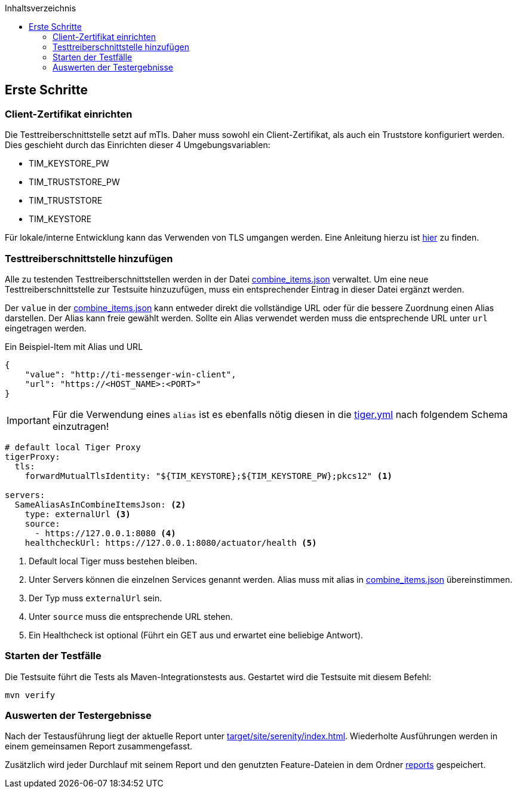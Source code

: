 :toc-title: Inhaltsverzeichnis
:toc:
:toclevels: 4

:tip-caption:  pass:[&#128681;]

:classdia-caption: Class diagram
:seqdia-caption: Sequence diagram

:source-highlighter: prettify

:imagesdir: ../../doc/images
:imagesoutdir: ../images
:testdir: ../../Tests
:sourcedir: ../../Sources
:plantumldir: ../plantuml
== Erste Schritte

=== Client-Zertifikat einrichten

Die Testtreiberschnittstelle setzt auf mTls.
Daher muss sowohl ein Client-Zertifikat, als auch ein Truststore konfiguriert werden.
Dies geschieht durch das Einrichten dieser 4 Umgebungsvariablen:

* TIM_KEYSTORE_PW
* TIM_TRUSTSTORE_PW
* TIM_TRUSTSTORE
* TIM_KEYSTORE

Für lokale/interne Entwicklung kann das Verwenden von TLS umgangen werden.
Eine Anleitung hierzu ist link:DevGuide.adoc#Disable-TLS[hier] zu finden.

=== Testtreiberschnittstelle hinzufügen

Alle zu testenden Testtreiberschnittstellen werden in der Datei link:../src/test/resources/combine_items.json[combine_items.json] verwaltet.
Um eine neue Testtreiberschnittstelle zur Testsuite hinzuzufügen, muss ein entsprechender Eintrag in dieser Datei ergänzt werden.

Der `value` in der link:../src/test/resources/combine_items.json[combine_items.json] kann entweder direkt die vollständige URL oder für die bessere Zuordnung einen Alias darstellen.
Der Alias kann freie gewählt werden.
Sollte ein Alias verwendet werden muss die entsprechende URL unter `url` eingetragen werden.

.Ein Beispiel-Item mit Alias und URL
[source,json]
----
{
    "value": "http://ti-messenger-win-client",
    "url": "https://<HOST_NAME>:<PORT>"
}
----

IMPORTANT: Für die Verwendung eines `alias` ist es ebenfalls nötig diesen in die link:../tiger.yml[tiger.yml] nach folgendem Schema einzutragen!

[source,yml]
----
# default local Tiger Proxy
tigerProxy:
  tls:
    forwardMutualTlsIdentity: "${TIM_KEYSTORE};${TIM_KEYSTORE_PW};pkcs12" <1>

servers:
  SameAliasAsInCombineItemsJson: <2>
    type: externalUrl <3>
    source:
      - https://127.0.0.1:8080 <4>
    healthcheckUrl: https://127.0.0.1:8080/actuator/health <5>

----

<1> Default local Tiger muss bestehen bleiben.
<2> Unter Servers können die einzelnen Services genannt werden.
Alias muss mit alias in link:../src/test/resources/combine_items.json[combine_items.json] übereinstimmen.
<3> Der Typ muss `externalUrl` sein.
<4> Unter `source` muss die entsprechende URL stehen.
<5> Ein Healthcheck ist optional (Führt ein GET aus und erwartet eine beliebige Antwort).

=== Starten der Testfälle

Die Testsuite führt die Tests als Maven-Integrationstests aus.
Gestartet wird die Testsuite mit diesem Befehl:

----
mvn verify
----

=== Auswerten der Testergebnisse

Nach der Testausführung liegt der aktuelle Report unter link:target/site/serenity/index.html[target/site/serenity/index.html].
Wiederholte Ausführungen werden in einem gemeinsamen Report zusammengefasst.

Zusätzlich wird jeder Durchlauf mit seinem Report und den genutzten Feature-Dateien in dem Ordner link:reports[reports] gespeichert.
